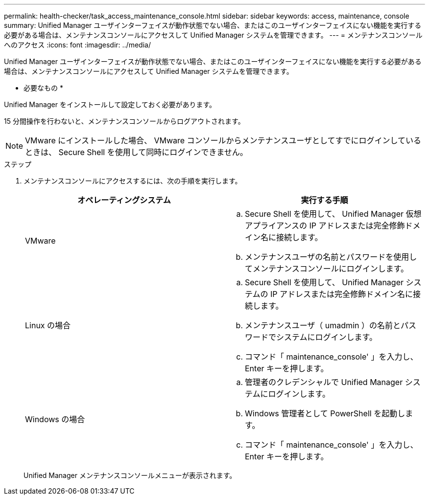 ---
permalink: health-checker/task_access_maintenance_console.html 
sidebar: sidebar 
keywords: access, maintenance, console 
summary: Unified Manager ユーザインターフェイスが動作状態でない場合、またはこのユーザインターフェイスにない機能を実行する必要がある場合は、メンテナンスコンソールにアクセスして Unified Manager システムを管理できます。 
---
= メンテナンスコンソールへのアクセス
:icons: font
:imagesdir: ../media/


[role="lead"]
Unified Manager ユーザインターフェイスが動作状態でない場合、またはこのユーザインターフェイスにない機能を実行する必要がある場合は、メンテナンスコンソールにアクセスして Unified Manager システムを管理できます。

* 必要なもの *

Unified Manager をインストールして設定しておく必要があります。

15 分間操作を行わないと、メンテナンスコンソールからログアウトされます。

[NOTE]
====
VMware にインストールした場合、 VMware コンソールからメンテナンスユーザとしてすでにログインしているときは、 Secure Shell を使用して同時にログインできません。

====
.ステップ
. メンテナンスコンソールにアクセスするには、次の手順を実行します。
+
[cols="2*"]
|===
| オペレーティングシステム | 実行する手順 


 a| 
VMware
 a| 
.. Secure Shell を使用して、 Unified Manager 仮想アプライアンスの IP アドレスまたは完全修飾ドメイン名に接続します。
.. メンテナンスユーザの名前とパスワードを使用してメンテナンスコンソールにログインします。




 a| 
Linux の場合
 a| 
.. Secure Shell を使用して、 Unified Manager システムの IP アドレスまたは完全修飾ドメイン名に接続します。
.. メンテナンスユーザ（ umadmin ）の名前とパスワードでシステムにログインします。
.. コマンド「 maintenance_console' 」を入力し、 Enter キーを押します。




 a| 
Windows の場合
 a| 
.. 管理者のクレデンシャルで Unified Manager システムにログインします。
.. Windows 管理者として PowerShell を起動します。
.. コマンド「 maintenance_console' 」を入力し、 Enter キーを押します。


|===
+
Unified Manager メンテナンスコンソールメニューが表示されます。


